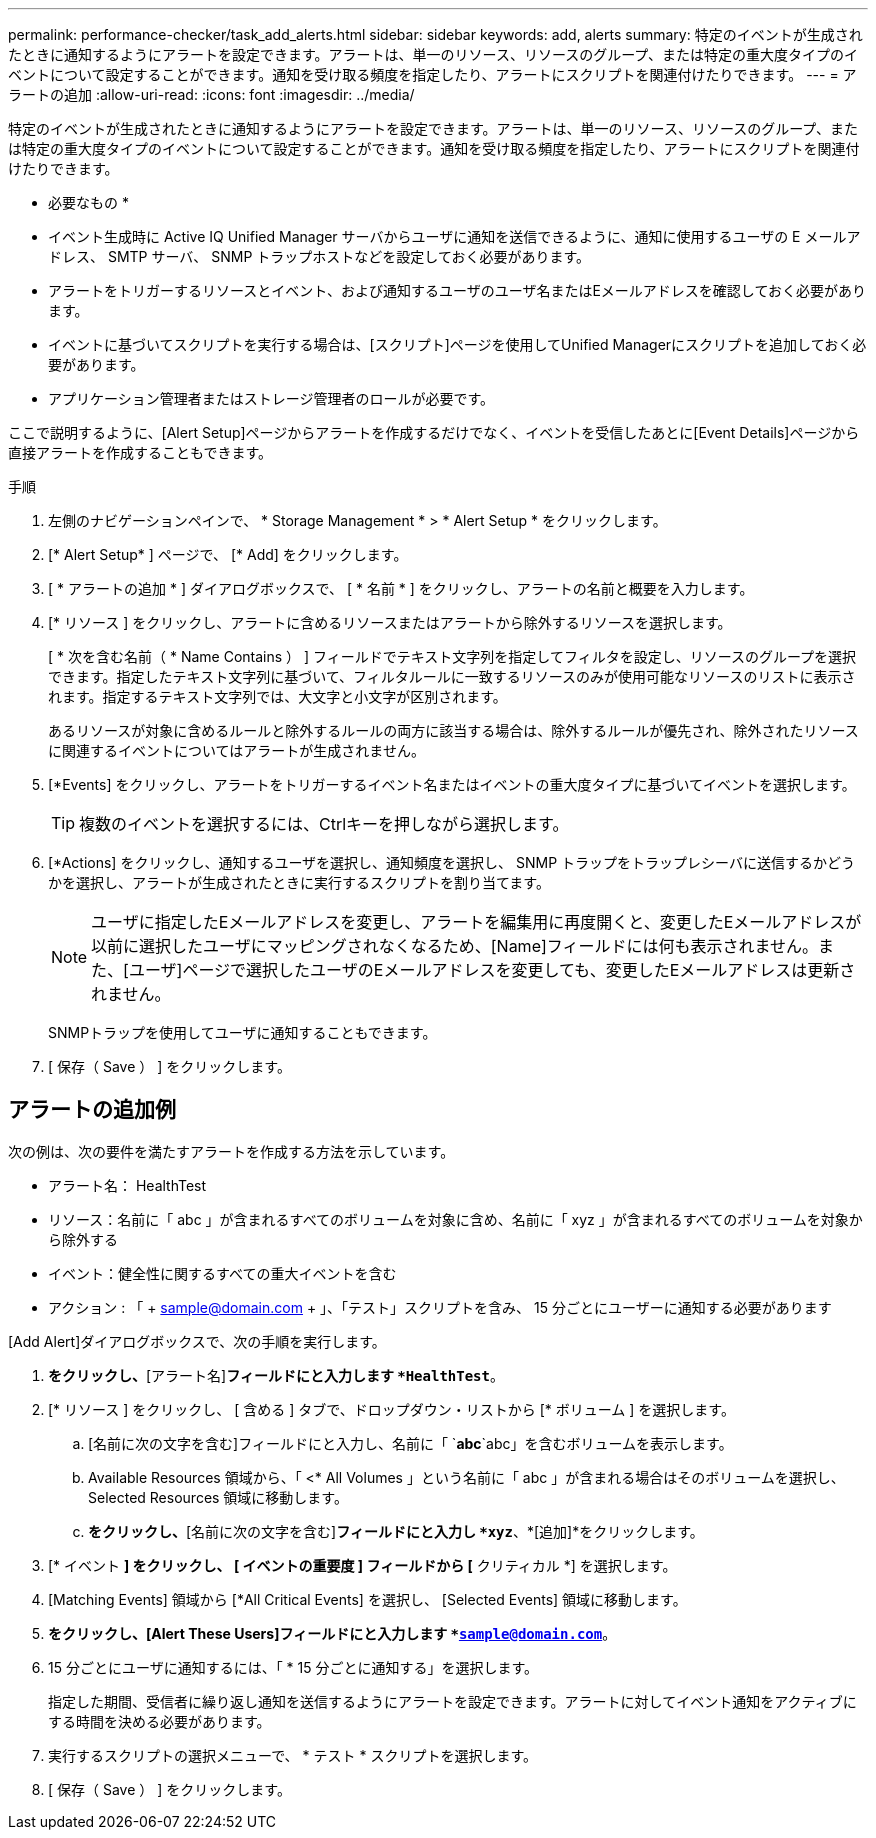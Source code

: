 ---
permalink: performance-checker/task_add_alerts.html 
sidebar: sidebar 
keywords: add, alerts 
summary: 特定のイベントが生成されたときに通知するようにアラートを設定できます。アラートは、単一のリソース、リソースのグループ、または特定の重大度タイプのイベントについて設定することができます。通知を受け取る頻度を指定したり、アラートにスクリプトを関連付けたりできます。 
---
= アラートの追加
:allow-uri-read: 
:icons: font
:imagesdir: ../media/


[role="lead"]
特定のイベントが生成されたときに通知するようにアラートを設定できます。アラートは、単一のリソース、リソースのグループ、または特定の重大度タイプのイベントについて設定することができます。通知を受け取る頻度を指定したり、アラートにスクリプトを関連付けたりできます。

* 必要なもの *

* イベント生成時に Active IQ Unified Manager サーバからユーザに通知を送信できるように、通知に使用するユーザの E メールアドレス、 SMTP サーバ、 SNMP トラップホストなどを設定しておく必要があります。
* アラートをトリガーするリソースとイベント、および通知するユーザのユーザ名またはEメールアドレスを確認しておく必要があります。
* イベントに基づいてスクリプトを実行する場合は、[スクリプト]ページを使用してUnified Managerにスクリプトを追加しておく必要があります。
* アプリケーション管理者またはストレージ管理者のロールが必要です。


ここで説明するように、[Alert Setup]ページからアラートを作成するだけでなく、イベントを受信したあとに[Event Details]ページから直接アラートを作成することもできます。

.手順
. 左側のナビゲーションペインで、 * Storage Management * > * Alert Setup * をクリックします。
. [* Alert Setup* ] ページで、 [* Add] をクリックします。
. [ * アラートの追加 * ] ダイアログボックスで、 [ * 名前 * ] をクリックし、アラートの名前と概要を入力します。
. [* リソース ] をクリックし、アラートに含めるリソースまたはアラートから除外するリソースを選択します。
+
[ * 次を含む名前（ * Name Contains ） ] フィールドでテキスト文字列を指定してフィルタを設定し、リソースのグループを選択できます。指定したテキスト文字列に基づいて、フィルタルールに一致するリソースのみが使用可能なリソースのリストに表示されます。指定するテキスト文字列では、大文字と小文字が区別されます。

+
あるリソースが対象に含めるルールと除外するルールの両方に該当する場合は、除外するルールが優先され、除外されたリソースに関連するイベントについてはアラートが生成されません。

. [*Events] をクリックし、アラートをトリガーするイベント名またはイベントの重大度タイプに基づいてイベントを選択します。
+
[TIP]
====
複数のイベントを選択するには、Ctrlキーを押しながら選択します。

====
. [*Actions] をクリックし、通知するユーザを選択し、通知頻度を選択し、 SNMP トラップをトラップレシーバに送信するかどうかを選択し、アラートが生成されたときに実行するスクリプトを割り当てます。
+
[NOTE]
====
ユーザに指定したEメールアドレスを変更し、アラートを編集用に再度開くと、変更したEメールアドレスが以前に選択したユーザにマッピングされなくなるため、[Name]フィールドには何も表示されません。また、[ユーザ]ページで選択したユーザのEメールアドレスを変更しても、変更したEメールアドレスは更新されません。

====
+
SNMPトラップを使用してユーザに通知することもできます。

. [ 保存（ Save ） ] をクリックします。




== アラートの追加例

次の例は、次の要件を満たすアラートを作成する方法を示しています。

* アラート名： HealthTest
* リソース：名前に「 abc 」が含まれるすべてのボリュームを対象に含め、名前に「 xyz 」が含まれるすべてのボリュームを対象から除外する
* イベント：健全性に関するすべての重大イベントを含む
* アクション : 「 + sample@domain.com + 」、「テスト」スクリプトを含み、 15 分ごとにユーザーに通知する必要があります


[Add Alert]ダイアログボックスで、次の手順を実行します。

. [名前]*をクリックし、*[アラート名]*フィールドにと入力します `*HealthTest*`。
. [* リソース ] をクリックし、 [ 含める ] タブで、ドロップダウン・リストから [* ボリューム ] を選択します。
+
.. [名前に次の文字を含む]フィールドにと入力し、名前に「 `*abc*`abc」を含むボリュームを表示します。
.. Available Resources 領域から、「 <* All Volumes 」という名前に「 abc 」が含まれる場合はそのボリュームを選択し、 Selected Resources 領域に移動します。
.. [除外]*をクリックし、*[名前に次の文字を含む]*フィールドにと入力し `*xyz*`、*[追加]*をクリックします。


. [* イベント *] をクリックし、 [ イベントの重要度 ] フィールドから [* クリティカル *] を選択します。
. [Matching Events] 領域から [*All Critical Events] を選択し、 [Selected Events] 領域に移動します。
. [Actions]*をクリックし、[Alert These Users]フィールドにと入力します `*sample@domain.com*`。
. 15 分ごとにユーザに通知するには、「 * 15 分ごとに通知する」を選択します。
+
指定した期間、受信者に繰り返し通知を送信するようにアラートを設定できます。アラートに対してイベント通知をアクティブにする時間を決める必要があります。

. 実行するスクリプトの選択メニューで、 * テスト * スクリプトを選択します。
. [ 保存（ Save ） ] をクリックします。

